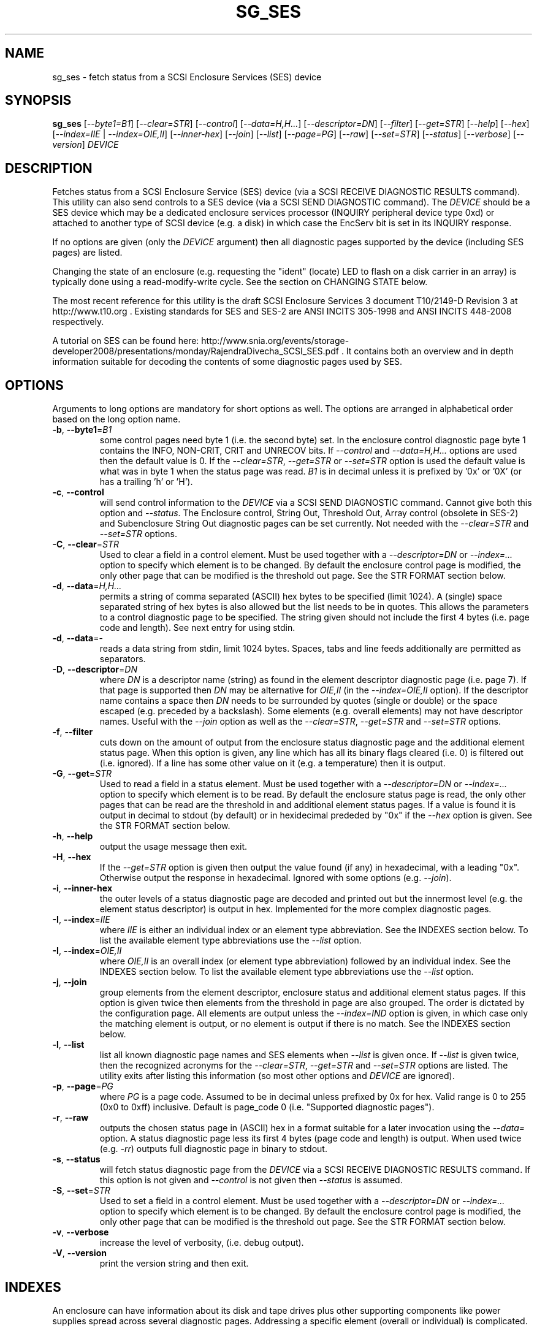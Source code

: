 .TH SG_SES "8" "October 2011" "sg3_utils\-1.33" SG3_UTILS
.SH NAME
sg_ses \- fetch status from a SCSI Enclosure Services (SES) device
.SH SYNOPSIS
.B sg_ses
[\fI\-\-byte1=B1\fR] [\fI\-\-clear=STR\fR] [\fI\-\-control\fR]
[\fI\-\-data=H,H...\fR] [\fI\-\-descriptor=DN\fR] [\fI\-\-filter\fR]
[\fI\-\-get=STR\fR] [\fI\-\-help\fR] [\fI\-\-hex\fR]
[\fI\-\-index=IIE\fR | \fI\-\-index=OIE,II\fR] [\fI\-\-inner\-hex\fR]
[\fI\-\-join\fR] [\fI\-\-list\fR] [\fI\-\-page=PG\fR] [\fI\-\-raw\fR]
[\fI\-\-set=STR\fR] [\fI\-\-status\fR] [\fI\-\-verbose\fR]
[\fI\-\-version\fR] \fIDEVICE\fR
.SH DESCRIPTION
.\" Add any additional description here
.PP
Fetches status from a SCSI Enclosure Service (SES) device (via a SCSI RECEIVE
DIAGNOSTIC RESULTS command). This utility can also send controls to a SES
device (via a SCSI SEND DIAGNOSTIC command). The \fIDEVICE\fR should be a SES
device which may be a dedicated enclosure services processor (INQUIRY
peripheral device type 0xd) or attached to another type of SCSI device (e.g.
a disk) in which case the EncServ bit is set in its INQUIRY response.
.PP
If no options are given (only the \fIDEVICE\fR argument) then all diagnostic
pages supported by the device (including SES pages) are listed.
.PP
Changing the state of an enclosure (e.g. requesting the "ident" (locate) LED
to flash on a disk carrier in an array) is typically done using a
read\-modify\-write cycle. See the section on CHANGING STATE below.
.PP
The most recent reference for this utility is the draft SCSI Enclosure
Services 3 document T10/2149\-D Revision 3 at http://www.t10.org . Existing
standards for SES and SES\-2 are ANSI INCITS 305\-1998 and ANSI INCITS
448\-2008 respectively.
.PP
A tutorial on SES can be found here:
http://www.snia.org/events/storage\-developer2008/presentations/monday/RajendraDivecha_SCSI_SES.pdf .
It contains both an overview and in depth information suitable for decoding
the contents of some diagnostic pages used by SES.
.SH OPTIONS
Arguments to long options are mandatory for short options as well.
The options are arranged in alphabetical order based on the long
option name.
.TP
\fB\-b\fR, \fB\-\-byte1\fR=\fIB1\fR
some control pages need byte 1 (i.e. the second byte) set. In the enclosure
control diagnostic page byte 1 contains the INFO, NON\-CRIT, CRIT and UNRECOV
bits. If \fI\-\-control\fR and \fI\-\-data=H,H...\fR options are used then
the default value is 0. If the \fI\-\-clear=STR\fR, \fI\-\-get=STR\fR or
\fI\-\-set=STR\fR option is used the default value is what was in byte 1
when the status page was read. \fIB1\fR is in decimal unless it is prefixed
by '0x' or '0X' (or has a trailing 'h' or 'H').
.TP
\fB\-c\fR, \fB\-\-control\fR
will send control information to the \fIDEVICE\fR via a SCSI SEND
DIAGNOSTIC command. Cannot give both this option and \fI\-\-status\fR.
The Enclosure control, String Out, Threshold Out, Array control (obsolete
in SES\-2) and Subenclosure String Out diagnostic pages can be set currently.
Not needed with the \fI\-\-clear=STR\fR and \fI\-\-set=STR\fR options.
.TP
\fB\-C\fR, \fB\-\-clear\fR=\fISTR\fR
Used to clear a field in a control element. Must be used together with
a \fI\-\-descriptor=DN\fR or \fI\-\-index=...\fR option to specify which
element is to be changed. By default the enclosure control page is modified,
the only other page that can be modified is the threshold out page. See the
STR FORMAT section below. 
.TP
\fB\-d\fR, \fB\-\-data\fR=\fIH,H...\fR
permits a string of comma separated (ASCII) hex bytes to be specified (limit
1024). A (single) space separated string of hex bytes is also allowed but
the list needs to be in quotes. This allows the parameters to a control
diagnostic page to be specified. The string given should not include the
first 4 bytes (i.e. page code and length). See next entry for using stdin.
.TP
\fB\-d\fR, \fB\-\-data\fR=\-
reads a data string from stdin, limit 1024 bytes. Spaces, tabs and line feeds
additionally are permitted as separators.
.TP
\fB\-D\fR, \fB\-\-descriptor\fR=\fIDN\fR
where \fIDN\fR is a descriptor name (string) as found in the element
descriptor diagnostic page (i.e. page 7). If that page is supported then
\fIDN\fR may be alternative for \fIOIE,II\fR (in the \fI\-\-index=OIE,II\fR
option). If the descriptor name contains a space then \fIDN\fR needs to be
surrounded by quotes (single or double) or the space escaped (e.g. preceded
by a backslash). Some elements (e.g. overall elements) may not have
descriptor names. Useful with the \fI\-\-join\fR option as well as the
\fI\-\-clear=STR\fR, \fI\-\-get=STR\fR and \fI\-\-set=STR\fR options.
.TP
\fB\-f\fR, \fB\-\-filter\fR
cuts down on the amount of output from the enclosure status diagnostic
page and the additional element status page. When this option is given, any
line which has all its binary flags cleared (i.e. 0) is filtered out (i.e.
ignored). If a line has some other value on it (e.g. a temperature) then
it is output.
.TP
\fB\-G\fR, \fB\-\-get\fR=\fISTR\fR
Used to read a field in a status element. Must be used together with
a \fI\-\-descriptor=DN\fR or \fI\-\-index=...\fR option to specify which
element is to be read. By default the enclosure status page is read, the
only other pages that can be read are the threshold in and additional
element status pages. If a value is found it is output in decimal to
stdout (by default) or in hexidecimal prededed by "0x" if the \fI\-\-hex\fR
option is given. See the STR FORMAT section below. 
.TP
\fB\-h\fR, \fB\-\-help\fR
output the usage message then exit.
.TP
\fB\-H\fR, \fB\-\-hex\fR
If the \fI\-\-get=STR\fR option is given then output the value found (if
any) in hexadecimal, with a leading "0x". Otherwise output the response
in hexadecimal. Ignored with some options (e.g. \fI\-\-join\fR).
.TP
\fB\-i\fR, \fB\-\-inner\-hex\fR
the outer levels of a status diagnostic page are decoded and printed out
but the innermost level (e.g. the element status descriptor) is output in
hex. Implemented for the more complex diagnostic pages.
.TP
\fB\-I\fR, \fB\-\-index\fR=\fIIIE\fR
where \fIIIE\fR is either an individual index or an element type abbreviation.
See the INDEXES section below. To list the available element type
abbreviations use the \fI\-\-list\fR option.
.TP
\fB\-I\fR, \fB\-\-index\fR=\fIOIE,II\fR
where \fIOIE,II\fR is an overall index (or element type abbreviation)
followed by an individual index. See the INDEXES section below. To list the
available element type abbreviations use the \fI\-\-list\fR option.
.TP
\fB\-j\fR, \fB\-\-join\fR
group elements from the element descriptor, enclosure status and additional
element status pages. If this option is given twice then elements from
the threshold in page are also grouped. The order is dictated by the
configuration page. All elements are output unless the \fI\-\-index=IND\fR
option is given, in which case only the matching element is output, or
no element is output if there is no match. See the INDEXES section below.
.TP
\fB\-l\fR, \fB\-\-list\fR
list all known diagnostic page names and SES elements when \fI\-\-list\fR
is given once. If \fI\-\-list\fR is given twice, then the recognized acronyms
for the \fI\-\-clear=STR\fR, \fI\-\-get=STR\fR and \fI\-\-set=STR\fR options
are listed. The utility exits after listing this information (so most
other options and \fIDEVICE\fR are ignored).
.TP
\fB\-p\fR, \fB\-\-page\fR=\fIPG\fR
where \fIPG\fR is a page code. Assumed to be in decimal unless prefixed by
0x for hex. Valid range is 0 to 255 (0x0 to 0xff) inclusive. Default is
page_code 0 (i.e. "Supported diagnostic pages").
.TP
\fB\-r\fR, \fB\-\-raw\fR
outputs the chosen status page in (ASCII) hex in a format suitable for
a later invocation using the \fI\-\-data=\fR option. A status diagnostic
page less its first 4 bytes (page code and length) is output.
When used twice (e.g. \fI\-rr\fR) outputs full diagnostic page in binary
to stdout.
.TP
\fB\-s\fR, \fB\-\-status\fR
will fetch status diagnostic page from the \fIDEVICE\fR via a SCSI RECEIVE
DIAGNOSTIC RESULTS command. If this option is not given and
\fI\-\-control\fR is not given then \fI\-\-status\fR is assumed.
.TP
\fB\-S\fR, \fB\-\-set\fR=\fISTR\fR
Used to set a field in a control element. Must be used together with
a \fI\-\-descriptor=DN\fR or \fI\-\-index=...\fR option to specify which
element is to be changed. By default the enclosure control page is modified,
the only other page that can be modified is the threshold out page. See the
STR FORMAT section below. 
.TP
\fB\-v\fR, \fB\-\-verbose\fR
increase the level of verbosity, (i.e. debug output).
.TP
\fB\-V\fR, \fB\-\-version\fR
print the version string and then exit.
.SH INDEXES
An enclosure can have information about its disk and tape drives plus
other supporting components like power supplies spread across several
diagnostic pages. Addressing a specific element (overall or individual)
is complicated.
.PP
The Configuration page is key: it contains a list of "type headers",
each of which contains an element type (e.g. array device slot), a
sub\-enclosure identifier (0 for the main enclosure) and a number of
possible elements. Corresponding to each type header, the enclosure
status page has one "overall" element plus "number of possible
elements" individual elements all of which have the given element type.
For some element types the "number of possible elements" will be 0 so
the enclosure status page has only one "overall" element corresponding
to that type header. The element descriptor page and the threshold (in
and out) page follow the same pattern as the enclosure status page.
.PP
The additional element status page is a bit more complicated. It has
entries for "number of possible elements" of certain element types. It
does not have entries corresponding to the "overall" elements. To make
the correspondence a little clearer each descriptor in this page optionally
contains an "Element Index Present" indicator. If so that element index
refers to the order that elements appear in the status enclosure page (and
friends) starting at 0 for each element type and excluding all overall
elements.
.PP
Addressing a single overall element or a single individual element is
done with two indexes: OI and II. Both are origin 0. OI=0 corresponds to
the first type header entry which must be a device slot or array device
slot element type (according to the SES\-2 standard). To address the
corresponding overall instance, II is set to -1, otherwise II can be
set to the individual instance index. As an alternative to the overall
index (OI), an element type abbreviation (e.g. "ps") optionally followed
by a number (e.g. "ps1" refers to the second power supply element type)
can be given.
.PP
One of two command lines variants can be used to specify indexes:
\fI\-\-index=OIE,II\fR where \fIOIE\fR is either an overall index (OI) or
an element type abbreviation (e.g. "ps" or "ps1"). \fIII\fR is the sub\-index
and is either an individual index or "-1" to specify the overall element.
The second variant is \fI\-\-index=IIE\fR where \fIIIE\fR is either an
individual index (II) that is equivalent to \fI\-\-index=0,II\fR or an
element type abbreviation that is equivalent to \fI\-\-index=E,-1\fR.
.PP
For example if the first type header in the Configuration page has array
device slot element type then \fI\-\-index=0,-1\fR is equivalent to
\fI\-\-index=arr\fR. Also \fI\-\-index=arr,3\fR is equivalent to
\fI\-\-index=3\fR. In the latter case if the "number of possible elements"
is less than 4 then nothing is addressed.
.PP
Note that if the element descriptor page is available then the 
\fI\-\-descriptor=DN\fR option may be an alternative to the
\fI\-\-index=...\fR option.
.SH STR FORMAT
The \fISTR\fR arguments of the \fI\-\-clear=STR\fR, \fI\-\-get=STR\fR and
\fI\-\-set=STR\fR options all have the same structure. There are two forms:
.br
      <acronym>[=<value>]
.br
      <start_byte>:<start_bit>[:<num_bits>][=<value>]
.PP
The <acronym> is one of a list of common fields (e.g. "ident" and "fault")
that the utilty converts internally into the second form. The <start_byte>
is usually in the range 0 to 3, the <start_bit> must be in the range 0 to
7 and the <num_bits> must be in the range 1 to 64 (default 1). The
number of bits are read in the left to right sense of the element tables
shown in the various SES draft documents. For example the 8 bits of
byte 2 would be represented as 2:7:8 with the most significant bit being
2:7 and the LSB being 2:0 .
.PP
The <value> is optional but is ignored if provided to \fI\-\-get=STR\fR.
For \fI\-\-set=STR\fR the default <value> is 1 while for \fI\-\-clear=STR\fR
the default value is 0 .
.PP
The supported list of <acronym>s can be viewed by using the \fI\-\-list\fR
option twice (or "\-ll").
.SH CHANGING STATE
This utility has various techniques for changing the state of a SES device.
As noted above this is typically a read\-modify\-write type operation.
Most modifiable pages have a "status" (or "in") page that can be read, and
a corresponding "control" (or "out") page that can be written back to change
the state of the enclosure.
.PP
The lowest level technique provided by this utility involves outputting
a "status" page in hex with \fI\-\-raw\fR. Then a text editor can be used
to edit the hex (note: to change an enclosure control descriptor the SELECT
bit needs to be set). Next the control page data can fed back with the
\fI\-\-data=H,H...\fR option together with the \fI\-\-control\fR option;
the \fI\-\-byte1=B1\fR option may need to be given as well.
.PP
Changes to the enclosure control page (and the threshold out page) can be
done at a higher level. This involves choosing a page (the default in this
case is the enclosure control page). Next choose an individual or overall
element index (or name it with its element descriptor string). Then give
the element's name (e.g. "ident" for RQST IDENT) or its position within that
element (e.g. in an array device slot control element RQST IDENT is byte 2,
bit 1 and 1 bit long ("2:1:1")). Finally a value can be given, if not the
value for \fI\-\-set=STR\fR defaults to 1 and for \fI\-\-clear=STR\fR
defaults to 0.
.SH NOTES
This utility can be used to fetch arbitrary (i.e. non SES) diagnostic
pages (using the SCSI READ DIAGNOSTIC command). To this end the
\fI\-\-page=PG\fR and \fI\-\-hex\fR options would be appropriate. Arbitrary
diagnostic pages can be sent to a device with the sg_senddiag utility.
.PP
The most troublesome part of the join operation is associating Additional
Element Status descriptors correctly. At least one SES device vendor has
misinterpreted the SES\-2 standard with its "element index" field. The
code in this utility interprets the "element index" field per the SES\-2
standard and if that yields an inappropriate element type, adjusts its
indexing to follow that vendor's misinterpretation. 
.PP
There is a related command set called SAF\-TE (SCSI attached fault\-tolerant
enclosure) for enclosure (including RAID) status and control. SCSI devices
that support SAF\-TE report "Processor" peripheral device type (0x3) in their
INQUIRY response. See the sg_safte utility in this package or safte\-monitor
on the internet.
.SH EXAMPLES
These examples use Linux device names. For suitable device names in
other supported Operating Systems see the sg3_utils(8) man page.
.PP
To view the supported pages:
.PP
   sg_ses /dev/sda
.PP
To view the configuration page:
.PP
   sg_ses \-\-page=1 /dev/sda
.PP
To view the status page:
.PP
   sg_ses \-\-page=2 /dev/sda
.PP
Changing a temperature threshold is possible, if a little awkward. The
current thresholds can be shown with:
.PP
   sg_ses \-\-page=5 /dev/sda
.PP
The threshold to be changed can be chosen. Then output the threshold page
in hex (suitable for editing) with:
.PP
   sg_ses \-\-page=5 \-\-raw /dev/sda > t
.PP
Then with the aid of the SES\-3 document (in revision 3: section 6.1.8)
use your favourite editor to change t. The changes can be sent to the
device with:
.PP
   sg_ses \-\-control \-\-page=5 \-\-data=\- /dev/sda < t
.PP
If the above is successful, the threshold should have been changed. To
check try:
.PP
   sg_ses \-\-page=5 /dev/sda
.PP
again.
.PP
Fields in the various elements of the enclosure control diagnostic page
can be changed with a higher level syntax. The following example looks
at flashing the "ident" LED (also called "locate") on "ArrayDevice07"
which is a disk (or more precisely the carrier drawer the disk is in):
.PP
   sg_ses \-\-index=7 \-\-set=2:1:1 /dev/sg3
.PP
If the element descriptor diagnostic page shows that "ArrayDevice07" is
the descriptor name associated with element index 7 then this invocation
is equivalent to the last one:
.PP
   sg_ses \-\-descriptor=ArrayDevice07 \-\-set=2:1:1 /dev/sg3
.PP
Further the byte 2, bit 1 (for 1 bit) field in the array slot control
element is RQST INDENT for asking a disk carrier to flash a LED so it can
be located. In this case "ident" (or "locate") is accepted as an acronym
for that field:
.PP
   sg_ses \-\-descriptor=ArrayDevice07 \-\-set=ident /dev/sg3
.PP
To turn off that LED:
.PP
   sg_ses \-\-descriptor=ArrayDevice07 \-\-clear=ident /dev/sg3
.PP
To get the SAS address of that device (which is held in the additional
element sense page (page 10)) printed on hex:
.PP
   sg_ses \-p 10 \-D ArrayDevice07 \-G at_sas_addr \-H /dev/sg3
.PP
To collate the information in the enclosure status, element descriptor
and additional element status pages the \fI\-\-join\fR option can be used:
.PP
   sg_ses \-\-join /dev/sg3
.PP
This will produce a lot of output. To filter out lines that don't contain
much information add the \fI\-\-filter\fR option:
.PP
   sg_ses \-\-join \-\-filter /dev/sg3
.PP
.SH EXIT STATUS
The exit status of sg_ses is 0 when it is successful. Otherwise see
the sg3_utils(8) man page.
.SH AUTHORS
Written by Douglas Gilbert.
.SH "REPORTING BUGS"
Report bugs to <dgilbert at interlog dot com>.
.SH COPYRIGHT
Copyright \(co 2004\-2011 Douglas Gilbert
.br
This software is distributed under a FreeBSD license. There is NO
warranty; not even for MERCHANTABILITY or FITNESS FOR A PARTICULAR PURPOSE.
.SH "SEE ALSO"
.B sg_inq, sg_safte, sg_senddiag, sg3_utils (in sg3_utils package);
.B safte\-monitor (internet)
